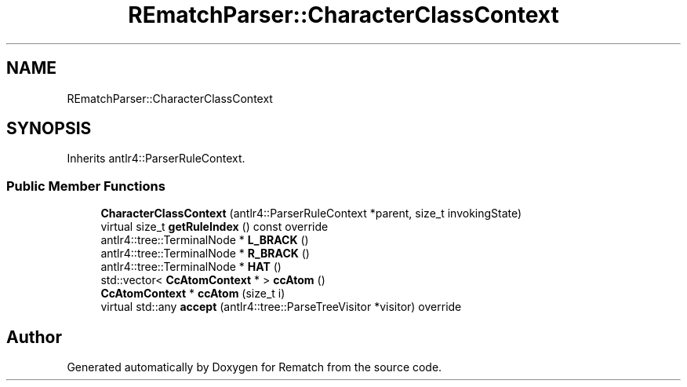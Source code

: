 .TH "REmatchParser::CharacterClassContext" 3 "Tue Jan 31 2023" "Version 1" "Rematch" \" -*- nroff -*-
.ad l
.nh
.SH NAME
REmatchParser::CharacterClassContext
.SH SYNOPSIS
.br
.PP
.PP
Inherits antlr4::ParserRuleContext\&.
.SS "Public Member Functions"

.in +1c
.ti -1c
.RI "\fBCharacterClassContext\fP (antlr4::ParserRuleContext *parent, size_t invokingState)"
.br
.ti -1c
.RI "virtual size_t \fBgetRuleIndex\fP () const override"
.br
.ti -1c
.RI "antlr4::tree::TerminalNode * \fBL_BRACK\fP ()"
.br
.ti -1c
.RI "antlr4::tree::TerminalNode * \fBR_BRACK\fP ()"
.br
.ti -1c
.RI "antlr4::tree::TerminalNode * \fBHAT\fP ()"
.br
.ti -1c
.RI "std::vector< \fBCcAtomContext\fP * > \fBccAtom\fP ()"
.br
.ti -1c
.RI "\fBCcAtomContext\fP * \fBccAtom\fP (size_t i)"
.br
.ti -1c
.RI "virtual std::any \fBaccept\fP (antlr4::tree::ParseTreeVisitor *visitor) override"
.br
.in -1c

.SH "Author"
.PP 
Generated automatically by Doxygen for Rematch from the source code\&.
